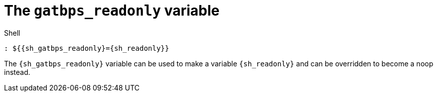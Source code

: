 //
// The authors of this file have waived all copyright and
// related or neighboring rights to the extent permitted by
// law as described by the CC0 1.0 Universal Public Domain
// Dedication. You should have received a copy of the full
// dedication along with this file, typically as a file
// named <CC0-1.0.txt>. If not, it may be available at
// <https://creativecommons.org/publicdomain/zero/1.0/>.
//

[#sh-gatbps-readonly]
= The `gatbps_readonly` variable

.Shell
[source,subs="{subs_source}"]
----
: ${{sh_gatbps_readonly}={sh_readonly}}
----

The `{sh_gatbps_readonly}` variable can be used to make a variable
`{sh_readonly}` and can be overridden to become a noop instead.

//
